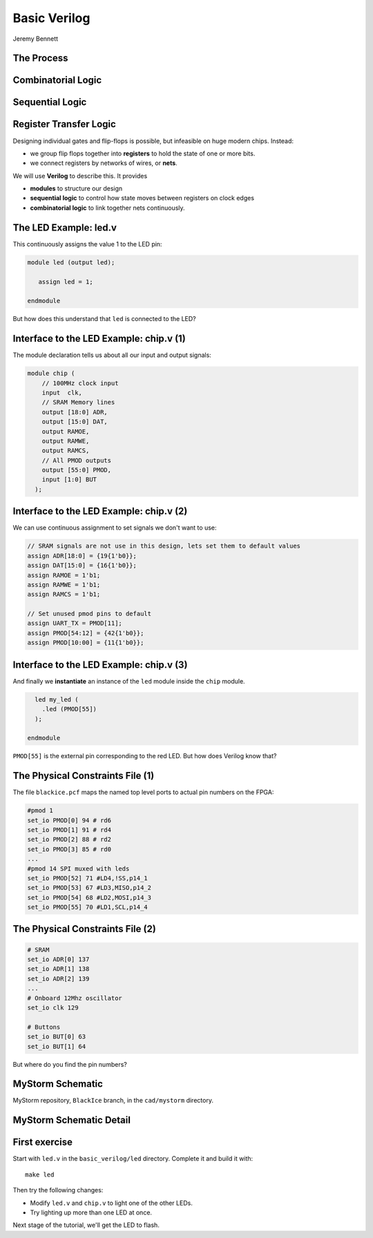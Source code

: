 
.. What's New in High-Performance Python? slides file, created by
   hieroglyph-quickstart on Sat Apr 30 21:13:03 2016.


Basic Verilog
=============

| Jeremy Bennett


The Process
-----------

.. figure:: process.png

Combinatorial Logic
-------------------

.. figure:: combinatorial.png

Sequential Logic
----------------

.. figure:: sequential.png

Register Transfer Logic
-----------------------

Designing individual gates and flip-flops is possible, but infeasible on huge
modern chips. Instead:

* we group flip flops together into **registers** to hold the state of one or
  more bits.

* we connect registers by networks of wires, or **nets**.

We will use **Verilog** to describe this. It provides

* **modules** to structure our design

* **sequential logic** to control how state moves between registers on clock
  edges

* **combinatorial logic** to link together nets continuously.


The LED Example: led.v
----------------------

This continuously assigns the value 1 to the LED pin:

.. code-block:: verilog

   module led (output led);

      assign led = 1;

   endmodule

But how does this understand that ``led`` is connected to the LED?

Interface to the LED Example: chip.v (1)
----------------------------------------

The module declaration tells us about all our input and output signals:

.. code-block:: verilog

   module chip (
       // 100MHz clock input
       input  clk,
       // SRAM Memory lines
       output [18:0] ADR,
       output [15:0] DAT,
       output RAMOE,
       output RAMWE,
       output RAMCS,
       // All PMOD outputs
       output [55:0] PMOD,
       input [1:0] BUT
     );

Interface to the LED Example: chip.v (2)
----------------------------------------

We can use continuous assignment to set signals we don't want to use:

.. code-block:: verilog

     // SRAM signals are not use in this design, lets set them to default values
     assign ADR[18:0] = {19{1'b0}};
     assign DAT[15:0] = {16{1'b0}};
     assign RAMOE = 1'b1;
     assign RAMWE = 1'b1;
     assign RAMCS = 1'b1;

     // Set unused pmod pins to default
     assign UART_TX = PMOD[11];
     assign PMOD[54:12] = {42{1'b0}};
     assign PMOD[10:00] = {11{1'b0}};

Interface to the LED Example: chip.v (3)
----------------------------------------

And finally we **instantiate** an instance of the ``led`` module inside the
``chip`` module.

.. code-block:: verilog

     led my_led (
       .led (PMOD[55])
     );

   endmodule

``PMOD[55]`` is the external pin corresponding to the red LED.  But how does
Verilog know that?

The Physical Constraints File (1)
---------------------------------

The file ``blackice.pcf`` maps the named top level ports to actual pin
numbers on the FPGA:

.. code-block:: text

   #pmod 1
   set_io PMOD[0] 94 # rd6
   set_io PMOD[1] 91 # rd4
   set_io PMOD[2] 88 # rd2
   set_io PMOD[3] 85 # rd0
   ...
   #pmod 14 SPI muxed with leds
   set_io PMOD[52] 71 #LD4,!SS,p14_1
   set_io PMOD[53] 67 #LD3,MISO,p14_2
   set_io PMOD[54] 68 #LD2,MOSI,p14_3
   set_io PMOD[55] 70 #LD1,SCL,p14_4

The Physical Constraints File (2)
---------------------------------

.. code-block:: text

   # SRAM
   set_io ADR[0] 137
   set_io ADR[1] 138
   set_io ADR[2] 139
   ...
   # Onboard 12Mhz oscillator
   set_io clk 129

   # Buttons
   set_io BUT[0] 63
   set_io BUT[1] 64

But where do you find the pin numbers?

MyStorm Schematic
-----------------

MyStorm repository, ``BlackIce`` branch, in the ``cad/mystorm`` directory.

.. figure:: mystorm-cad.png

MyStorm Schematic Detail
------------------------

.. figure:: mystorm-cad-detail.png

First exercise
--------------

Start with ``led.v`` in the ``basic_verilog/led`` directory.  Complete it and
build it with::

  make led

Then try the following changes:

* Modify ``led.v`` and ``chip.v`` to light one of the other LEDs.

* Try lighting up more than one LED at once.

Next stage of the tutorial, we'll get the LED to flash.
